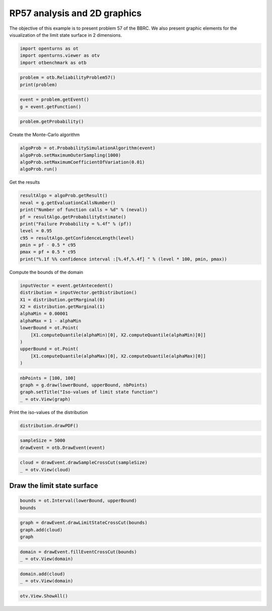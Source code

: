 
.. DO NOT EDIT.
.. THIS FILE WAS AUTOMATICALLY GENERATED BY SPHINX-GALLERY.
.. TO MAKE CHANGES, EDIT THE SOURCE PYTHON FILE:
.. "auto_examples/reliability_problems/plot_rp57.py"
.. LINE NUMBERS ARE GIVEN BELOW.

.. only:: html

    .. note::
        :class: sphx-glr-download-link-note

        :ref:`Go to the end <sphx_glr_download_auto_examples_reliability_problems_plot_rp57.py>`
        to download the full example code.

.. rst-class:: sphx-glr-example-title

.. _sphx_glr_auto_examples_reliability_problems_plot_rp57.py:


RP57 analysis and 2D graphics
=============================

.. GENERATED FROM PYTHON SOURCE LINES 7-9

The objective of this example is to present problem 57 of the BBRC.
We also present graphic elements for the visualization of the limit state surface in 2 dimensions.

.. GENERATED FROM PYTHON SOURCE LINES 11-15

.. code-block:: Python

    import openturns as ot
    import openturns.viewer as otv
    import otbenchmark as otb








.. GENERATED FROM PYTHON SOURCE LINES 16-19

.. code-block:: Python

    problem = otb.ReliabilityProblem57()
    print(problem)





.. rst-class:: sphx-glr-script-out

 .. code-block:: none

    name = RP57
    event = class=ThresholdEventImplementation antecedent=class=CompositeRandomVector function=class=Function name=Unnamed implementation=class=FunctionImplementation name=Unnamed description=[x1,x2,gsys] evaluationImplementation=class=SymbolicEvaluation name=Unnamed inputVariablesNames=[x1,x2] outputVariablesNames=[gsys] formulas=[var g1 := -x1^2 + x2^3 + 3;var g2 := 2 - x1 - 8 * x2;var g3 := (x1 + 3)^2 + (x2 + 3)^2 - 4;gsys := min(max(g1, g2), g3) ] gradientImplementation=class=SymbolicGradient name=Unnamed evaluation=class=SymbolicEvaluation name=Unnamed inputVariablesNames=[x1,x2] outputVariablesNames=[gsys] formulas=[var g1 := -x1^2 + x2^3 + 3;var g2 := 2 - x1 - 8 * x2;var g3 := (x1 + 3)^2 + (x2 + 3)^2 - 4;gsys := min(max(g1, g2), g3) ] hessianImplementation=class=SymbolicHessian name=Unnamed evaluation=class=SymbolicEvaluation name=Unnamed inputVariablesNames=[x1,x2] outputVariablesNames=[gsys] formulas=[var g1 := -x1^2 + x2^3 + 3;var g2 := 2 - x1 - 8 * x2;var g3 := (x1 + 3)^2 + (x2 + 3)^2 - 4;gsys := min(max(g1, g2), g3) ] antecedent=class=UsualRandomVector distribution=class=JointDistribution name=JointDistribution dimension=2 copula=class=IndependentCopula name=IndependentCopula dimension=2 marginal[0]=class=Normal name=Normal dimension=1 mean=class=Point name=Unnamed dimension=1 values=[0] sigma=class=Point name=Unnamed dimension=1 values=[1] correlationMatrix=class=CorrelationMatrix dimension=1 implementation=class=MatrixImplementation name=Unnamed rows=1 columns=1 values=[1] marginal[1]=class=Normal name=Normal dimension=1 mean=class=Point name=Unnamed dimension=1 values=[0] sigma=class=Point name=Unnamed dimension=1 values=[1] correlationMatrix=class=CorrelationMatrix dimension=1 implementation=class=MatrixImplementation name=Unnamed rows=1 columns=1 values=[1] operator=class=Less name=Unnamed threshold=0
    probability = 0.0284





.. GENERATED FROM PYTHON SOURCE LINES 20-23

.. code-block:: Python

    event = problem.getEvent()
    g = event.getFunction()








.. GENERATED FROM PYTHON SOURCE LINES 24-26

.. code-block:: Python

    problem.getProbability()





.. rst-class:: sphx-glr-script-out

 .. code-block:: none


    0.0284



.. GENERATED FROM PYTHON SOURCE LINES 27-28

Create the Monte-Carlo algorithm

.. GENERATED FROM PYTHON SOURCE LINES 28-33

.. code-block:: Python

    algoProb = ot.ProbabilitySimulationAlgorithm(event)
    algoProb.setMaximumOuterSampling(1000)
    algoProb.setMaximumCoefficientOfVariation(0.01)
    algoProb.run()








.. GENERATED FROM PYTHON SOURCE LINES 34-35

Get the results

.. GENERATED FROM PYTHON SOURCE LINES 35-46

.. code-block:: Python

    resultAlgo = algoProb.getResult()
    neval = g.getEvaluationCallsNumber()
    print("Number of function calls = %d" % (neval))
    pf = resultAlgo.getProbabilityEstimate()
    print("Failure Probability = %.4f" % (pf))
    level = 0.95
    c95 = resultAlgo.getConfidenceLength(level)
    pmin = pf - 0.5 * c95
    pmax = pf + 0.5 * c95
    print("%.1f %% confidence interval :[%.4f,%.4f] " % (level * 100, pmin, pmax))





.. rst-class:: sphx-glr-script-out

 .. code-block:: none

    Number of function calls = 1000
    Failure Probability = 0.0240
    95.0 % confidence interval :[0.0145,0.0335] 




.. GENERATED FROM PYTHON SOURCE LINES 47-48

Compute the bounds of the domain

.. GENERATED FROM PYTHON SOURCE LINES 48-61

.. code-block:: Python

    inputVector = event.getAntecedent()
    distribution = inputVector.getDistribution()
    X1 = distribution.getMarginal(0)
    X2 = distribution.getMarginal(1)
    alphaMin = 0.00001
    alphaMax = 1 - alphaMin
    lowerBound = ot.Point(
        [X1.computeQuantile(alphaMin)[0], X2.computeQuantile(alphaMin)[0]]
    )
    upperBound = ot.Point(
        [X1.computeQuantile(alphaMax)[0], X2.computeQuantile(alphaMax)[0]]
    )








.. GENERATED FROM PYTHON SOURCE LINES 62-67

.. code-block:: Python

    nbPoints = [100, 100]
    graph = g.draw(lowerBound, upperBound, nbPoints)
    graph.setTitle("Iso-values of limit state function")
    _ = otv.View(graph)




.. image-sg:: /auto_examples/reliability_problems/images/sphx_glr_plot_rp57_001.png
   :alt: Iso-values of limit state function
   :srcset: /auto_examples/reliability_problems/images/sphx_glr_plot_rp57_001.png
   :class: sphx-glr-single-img





.. GENERATED FROM PYTHON SOURCE LINES 68-69

Print the iso-values of the distribution

.. GENERATED FROM PYTHON SOURCE LINES 69-71

.. code-block:: Python

    distribution.drawPDF()





.. rst-class:: sphx-glr-script-out

 .. code-block:: none


    class=Graph name=pdf as a function of (X1,X2) implementation=class=GraphImplementation name=pdf as a function of (X1,X2) title=[X1,X2] iso-PDF xTitle=X1 yTitle=X2 axes=ON grid=ON legendposition=upper left legendFontSize=1 drawables=[class=Drawable name=Unnamed implementation=class=Contour name=Unnamed x=class=Sample name=Unnamed implementation=class=SampleImplementation name=Unnamed size=129 dimension=1 data=[[-3.73116],[-3.67286],[-3.61456],[-3.55626],[-3.49796],[-3.43966],[-3.38136],[-3.32306],[-3.26477],[-3.20647],[-3.14817],[-3.08987],[-3.03157],[-2.97327],[-2.91497],[-2.85667],[-2.79837],[-2.74007],[-2.68177],[-2.62347],[-2.56517],[-2.50687],[-2.44857],[-2.39027],[-2.33198],[-2.27368],[-2.21538],[-2.15708],[-2.09878],[-2.04048],[-1.98218],[-1.92388],[-1.86558],[-1.80728],[-1.74898],[-1.69068],[-1.63238],[-1.57408],[-1.51578],[-1.45748],[-1.39919],[-1.34089],[-1.28259],[-1.22429],[-1.16599],[-1.10769],[-1.04939],[-0.991089],[-0.93279],[-0.874491],[-0.816191],[-0.757892],[-0.699593],[-0.641293],[-0.582994],[-0.524694],[-0.466395],[-0.408096],[-0.349796],[-0.291497],[-0.233198],[-0.174898],[-0.116599],[-0.0582994],[0],[0.0582994],[0.116599],[0.174898],[0.233198],[0.291497],[0.349796],[0.408096],[0.466395],[0.524694],[0.582994],[0.641293],[0.699593],[0.757892],[0.816191],[0.874491],[0.93279],[0.991089],[1.04939],[1.10769],[1.16599],[1.22429],[1.28259],[1.34089],[1.39919],[1.45748],[1.51578],[1.57408],[1.63238],[1.69068],[1.74898],[1.80728],[1.86558],[1.92388],[1.98218],[2.04048],[2.09878],[2.15708],[2.21538],[2.27368],[2.33198],[2.39027],[2.44857],[2.50687],[2.56517],[2.62347],[2.68177],[2.74007],[2.79837],[2.85667],[2.91497],[2.97327],[3.03157],[3.08987],[3.14817],[3.20647],[3.26477],[3.32306],[3.38136],[3.43966],[3.49796],[3.55626],[3.61456],[3.67286],[3.73116]] y=class=Sample name=Unnamed implementation=class=SampleImplementation name=Unnamed size=129 dimension=1 data=[[-3.73116],[-3.67286],[-3.61456],[-3.55626],[-3.49796],[-3.43966],[-3.38136],[-3.32306],[-3.26477],[-3.20647],[-3.14817],[-3.08987],[-3.03157],[-2.97327],[-2.91497],[-2.85667],[-2.79837],[-2.74007],[-2.68177],[-2.62347],[-2.56517],[-2.50687],[-2.44857],[-2.39027],[-2.33198],[-2.27368],[-2.21538],[-2.15708],[-2.09878],[-2.04048],[-1.98218],[-1.92388],[-1.86558],[-1.80728],[-1.74898],[-1.69068],[-1.63238],[-1.57408],[-1.51578],[-1.45748],[-1.39919],[-1.34089],[-1.28259],[-1.22429],[-1.16599],[-1.10769],[-1.04939],[-0.991089],[-0.93279],[-0.874491],[-0.816191],[-0.757892],[-0.699593],[-0.641293],[-0.582994],[-0.524694],[-0.466395],[-0.408096],[-0.349796],[-0.291497],[-0.233198],[-0.174898],[-0.116599],[-0.0582994],[0],[0.0582994],[0.116599],[0.174898],[0.233198],[0.291497],[0.349796],[0.408096],[0.466395],[0.524694],[0.582994],[0.641293],[0.699593],[0.757892],[0.816191],[0.874491],[0.93279],[0.991089],[1.04939],[1.10769],[1.16599],[1.22429],[1.28259],[1.34089],[1.39919],[1.45748],[1.51578],[1.57408],[1.63238],[1.69068],[1.74898],[1.80728],[1.86558],[1.92388],[1.98218],[2.04048],[2.09878],[2.15708],[2.21538],[2.27368],[2.33198],[2.39027],[2.44857],[2.50687],[2.56517],[2.62347],[2.68177],[2.74007],[2.79837],[2.85667],[2.91497],[2.97327],[3.03157],[3.08987],[3.14817],[3.20647],[3.26477],[3.32306],[3.38136],[3.43966],[3.49796],[3.55626],[3.61456],[3.67286],[3.73116]] levels=class=Point name=Unnamed dimension=10 values=[6.35446e-06,6.13238e-05,0.000186025,0.000456309,0.0011193,0.0027643,0.00682692,0.0168316,0.041287,0.101447] labels=[6.35446e-06,6.13238e-05,0.000186025,0.000456309,0.0011193,0.0027643,0.00682692,0.0168316,0.041287,0.101447] show labels=false isFilled=false colorBarPosition=right isVminUsed=false vmin=0 isVmaxUsed=false vmax=0 colorMap=hsv alpha=1 norm=linear extend=both hatches=[] derived from class=DrawableImplementation name=Unnamed legend= data=class=Sample name=Unnamed implementation=class=SampleImplementation name=Unnamed size=16641 dimension=1 data=[[1.43141e-07],[1.77622e-07],[2.19661e-07],...,[2.19661e-07],[1.77622e-07],[1.43141e-07]] color=#1f77b4 isColorExplicitlySet=true fillStyle=solid lineStyle=solid pointStyle=plus lineWidth=1]



.. GENERATED FROM PYTHON SOURCE LINES 72-75

.. code-block:: Python

    sampleSize = 5000
    drawEvent = otb.DrawEvent(event)








.. GENERATED FROM PYTHON SOURCE LINES 76-79

.. code-block:: Python

    cloud = drawEvent.drawSampleCrossCut(sampleSize)
    _ = otv.View(cloud)




.. image-sg:: /auto_examples/reliability_problems/images/sphx_glr_plot_rp57_002.png
   :alt: Points X s.t. g(X) < 0.0
   :srcset: /auto_examples/reliability_problems/images/sphx_glr_plot_rp57_002.png
   :class: sphx-glr-single-img





.. GENERATED FROM PYTHON SOURCE LINES 80-82

Draw the limit state surface
----------------------------

.. GENERATED FROM PYTHON SOURCE LINES 84-87

.. code-block:: Python

    bounds = ot.Interval(lowerBound, upperBound)
    bounds






.. raw:: html

    <div class="output_subarea output_html rendered_html output_result">
    class=Interval name=Unnamed dimension=2 lower bound=class=Point name=Unnamed dimension=2 values=[-4.26489,-4.26489] upper bound=class=Point name=Unnamed dimension=2 values=[4.26489,4.26489] finite lower bound=[1,1] finite upper bound=[1,1]
    </div>
    <br />
    <br />

.. GENERATED FROM PYTHON SOURCE LINES 88-92

.. code-block:: Python

    graph = drawEvent.drawLimitStateCrossCut(bounds)
    graph.add(cloud)
    graph





.. rst-class:: sphx-glr-script-out

 .. code-block:: none


    class=Graph name=Limit state surface implementation=class=GraphImplementation name=Limit state surface title=Limit state surface xTitle=x1 yTitle=x2 axes=ON grid=ON legendposition= legendFontSize=1 drawables=[class=Drawable name=Unnamed implementation=class=Contour name=Unnamed x=class=Sample name=Unnamed implementation=class=SampleImplementation name=Unnamed size=52 dimension=1 description=[t] data=[[-4.26489],[-4.09764],[-3.93039],[-3.76314],[-3.59589],[-3.42864],[-3.26139],[-3.09414],[-2.92689],[-2.75964],[-2.59238],[-2.42513],[-2.25788],[-2.09063],[-1.92338],[-1.75613],[-1.58888],[-1.42163],[-1.25438],[-1.08713],[-0.919878],[-0.752628],[-0.585377],[-0.418127],[-0.250876],[-0.0836253],[0.0836253],[0.250876],[0.418127],[0.585377],[0.752628],[0.919878],[1.08713],[1.25438],[1.42163],[1.58888],[1.75613],[1.92338],[2.09063],[2.25788],[2.42513],[2.59238],[2.75964],[2.92689],[3.09414],[3.26139],[3.42864],[3.59589],[3.76314],[3.93039],[4.09764],[4.26489]] y=class=Sample name=Unnamed implementation=class=SampleImplementation name=Unnamed size=52 dimension=1 description=[t] data=[[-4.26489],[-4.09764],[-3.93039],[-3.76314],[-3.59589],[-3.42864],[-3.26139],[-3.09414],[-2.92689],[-2.75964],[-2.59238],[-2.42513],[-2.25788],[-2.09063],[-1.92338],[-1.75613],[-1.58888],[-1.42163],[-1.25438],[-1.08713],[-0.919878],[-0.752628],[-0.585377],[-0.418127],[-0.250876],[-0.0836253],[0.0836253],[0.250876],[0.418127],[0.585377],[0.752628],[0.919878],[1.08713],[1.25438],[1.42163],[1.58888],[1.75613],[1.92338],[2.09063],[2.25788],[2.42513],[2.59238],[2.75964],[2.92689],[3.09414],[3.26139],[3.42864],[3.59589],[3.76314],[3.93039],[4.09764],[4.26489]] levels=class=Point name=Unnamed dimension=1 values=[0] labels=[0.0] show labels=true isFilled=false colorBarPosition=right isVminUsed=false vmin=0 isVmaxUsed=false vmax=0 colorMap=hsv alpha=1 norm=linear extend=both hatches=[] derived from class=DrawableImplementation name=Unnamed legend= data=class=Sample name=Unnamed implementation=class=SampleImplementation name=Unnamed size=2704 dimension=1 description=[gsys] data=[[-0.800103],[-1.19524],[-1.53443],...,[65.1274],[63.7847],[62.3861]] color=#1f77b4 isColorExplicitlySet=true fillStyle=solid lineStyle=solid pointStyle=plus lineWidth=1,class=Drawable name=In implementation=class=Cloud name=In derived from class=DrawableImplementation name=In legend=In data=class=Sample name=Unnamed implementation=class=SampleImplementation name=Unnamed size=153 dimension=2 data=[[-2.28791,1.28156],[-2.44603,0.911344],[1.79118,0.568947],[-2.48494,1.25917],[2.61997,0.264749],[-2.50986,-1.5891],[1.75045,0.113072],[1.86661,0.18449],[-1.43471,-1.93141],[2.59764,0.601136],[2.05468,0.0491266],[-2.30763,-1.16983],[-1.22258,-2.18234],[1.90805,0.189891],[-3.39855,1.5308],[2.53897,0.446932],[-3.34217,-1.14585],[2.89876,0.669813],[-1.43512,-2.56997],[-1.78486,-1.92782],[3.43183,-0.0153627],[-2.84172,-1.30179],[1.84998,0.448213],[3.28698,0.025267],[-2.07219,0.981452],[2.48993,0.814592],[2.32593,0.288883],[1.76561,0.181697],[-2.36999,-1.66699],[1.94221,0.589529],[1.75971,0.0328827],[-1.87425,-1.44037],[-2.69943,-3.51875],[-2.45987,0.817579],[2.01284,0.154447],[-2.25962,-1.19596],[-2.06256,1.03864],[1.98658,0.443383],[-1.93188,0.63735],[2.30667,0.87774],[-2.64585,-2.01285],[1.74472,0.228517],[-2.08975,-1.22297],[2.04668,0.996457],[-2.21881,0.581562],[1.96792,0.355213],[2.62061,0.501501],[2.13927,0.0990782],[2.37788,1.15185],[2.44355,1.34633],[1.90441,0.0569733],[-2.13939,-1.35465],[-2.13305,-1.57999],[1.73529,0.0992603],[-1.49528,-2.01366],[-1.70505,-1.67782],[1.94906,0.161161],[1.93818,0.332426],[-2.42661,-1.46371],[1.80448,0.18754],[-2.78883,-1.61613],[2.03146,0.558342],[-1.31587,-2.27635],[2.02166,0.142337],[-1.93326,0.580894],[-1.95679,0.806757],[2.06957,0.677111],[1.8177,0.12177],[-1.9372,0.528204],[-1.86121,0.737663],[-2.57335,1.13107],[2.33803,0.219885],[-1.61624,-1.87536],[-1.71069,-1.74517],[2.10517,0.261609],[1.96642,0.176872],[-1.85016,-1.63139],[2.41408,0.376807],[-2.33414,-1.25624],[1.9608,0.36038],[2.90174,1.08475],[1.87706,0.524813],[-2.38648,-1.21555],[-2.56818,-1.11633],[1.97245,0.715638],[-2.30963,-1.86914],[2.19285,0.350211],[-2.23851,-1.31872],[2.04195,0.783889],[1.96622,0.0338754],[-2.75824,-1.66467],[-1.41829,-3.39548],[-2.07893,0.978973],[-3.54118,1.18693],[1.99677,0.259443],[-1.9164,-1.75293],[1.8585,0.542414],[-2.46096,-1.55631],[1.93943,0.614643],[-2.48543,0.874383],[-1.89245,-2.53596],[2.63199,0.0225212],[-1.9612,0.81658],[2.1365,0.0350634],[-2.47736,0.924404],[2.46227,0.346259],[-1.98785,0.7039],[1.96468,0.930406],[-1.89192,-1.8089],[-1.95783,-2.90396],[-1.19301,-2.16592],[-1.89045,-1.8582],[1.78722,0.0320467],[2.20578,0.867757],[1.87373,0.208803],[2.36215,0.616565],[1.75925,0.136651],[-2.02926,0.763102],[-1.20775,-2.38018],[2.13307,0.0651385],[-2.16394,-1.40496],[1.84672,0.636878],[2.08937,0.28269],[-1.35852,-2.11152],[-2.01704,0.653207],[-2.45342,0.896794],[2.56422,0.829947],[-2.17204,0.970906],[3.1746,0.159928],[-3.04417,-1.97098],[3.28539,0.270938],[2.99396,-0.0359328],[2.00885,0.0761205],[-2.18425,0.998445],[2.31402,0.716111],[3.23297,-0.141738],[1.84192,0.482231],[2.40716,0.11055],[-1.0799,-2.44138],[2.25472,0.172189],[-2.66957,0.785676],[1.76578,0.0362215],[-1.14327,-2.79561],[1.98123,0.955865],[2.15328,0.356835],[-2.59124,-1.28917],[3.26278,-0.112768],[2.4157,1.25435],[-1.05826,-3.11584],[1.88664,0.182766],[-1.89768,0.717307],[-1.43293,-1.79707],[-2.04311,0.644712]] color=lightsalmon3 isColorExplicitlySet=true fillStyle=solid lineStyle=solid pointStyle=fsquare lineWidth=1,class=Drawable name=Out implementation=class=Cloud name=Out derived from class=DrawableImplementation name=Out legend=Out data=class=Sample name=Unnamed implementation=class=SampleImplementation name=Unnamed size=4847 dimension=2 data=[[-0.28013,-1.06094],[0.0311988,-0.879487],[-1.42375,-0.469779],...,[2.38897,-1.7434],[-1.14918,-0.0407649],[1.24856,-0.767747]] color=darkseagreen3 isColorExplicitlySet=true fillStyle=solid lineStyle=solid pointStyle=fsquare lineWidth=1]



.. GENERATED FROM PYTHON SOURCE LINES 93-96

.. code-block:: Python

    domain = drawEvent.fillEventCrossCut(bounds)
    _ = otv.View(domain)




.. image-sg:: /auto_examples/reliability_problems/images/sphx_glr_plot_rp57_003.png
   :alt: Domain where g(x) < 0.0
   :srcset: /auto_examples/reliability_problems/images/sphx_glr_plot_rp57_003.png
   :class: sphx-glr-single-img





.. GENERATED FROM PYTHON SOURCE LINES 97-100

.. code-block:: Python

    domain.add(cloud)
    _ = otv.View(domain)




.. image-sg:: /auto_examples/reliability_problems/images/sphx_glr_plot_rp57_004.png
   :alt: Domain where g(x) < 0.0
   :srcset: /auto_examples/reliability_problems/images/sphx_glr_plot_rp57_004.png
   :class: sphx-glr-single-img





.. GENERATED FROM PYTHON SOURCE LINES 101-102

.. code-block:: Python

    otv.View.ShowAll()








.. rst-class:: sphx-glr-timing

   **Total running time of the script:** (0 minutes 2.644 seconds)


.. _sphx_glr_download_auto_examples_reliability_problems_plot_rp57.py:

.. only:: html

  .. container:: sphx-glr-footer sphx-glr-footer-example

    .. container:: sphx-glr-download sphx-glr-download-jupyter

      :download:`Download Jupyter notebook: plot_rp57.ipynb <plot_rp57.ipynb>`

    .. container:: sphx-glr-download sphx-glr-download-python

      :download:`Download Python source code: plot_rp57.py <plot_rp57.py>`

    .. container:: sphx-glr-download sphx-glr-download-zip

      :download:`Download zipped: plot_rp57.zip <plot_rp57.zip>`
